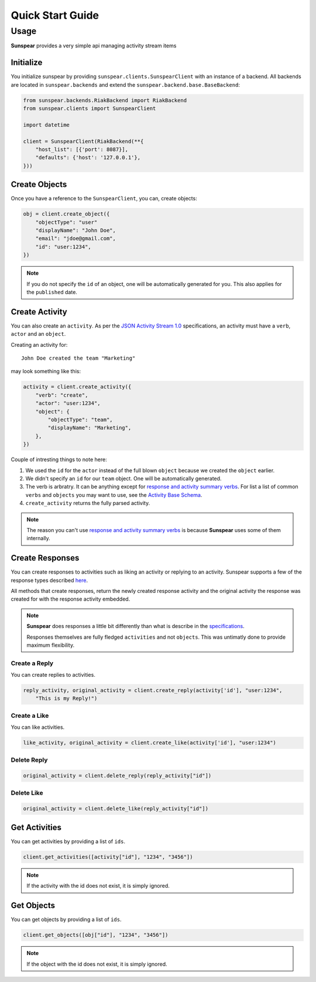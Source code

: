 ==================
Quick Start Guide
==================

Usage
=====

**Sunspear** provides a very simple api managing activity stream items 

Initialize
----------

You initialize sunspear by providing ``sunspear.clients.SunspearClient`` with an instance of a backend. All backends
are located in  ``sunspear.backends`` and extend the ``sunspear.backend.base.BaseBackend``:

.. code-block:: python

    from sunspear.backends.RiakBackend import RiakBackend
    from sunspear.clients import SunspearClient

    import datetime

    client = SunspearClient(RiakBackend(**{
        "host_list": [{'port': 8087}],
        "defaults": {'host': '127.0.0.1'},
    }))


Create Objects
---------------

Once you have a reference to the ``SunspearClient``, you can, create objects:

.. code-block:: python

    obj = client.create_object({
        "objectType": "user"
        "displayName": "John Doe",
        "email": "jdoe@gmail.com",
        "id": "user:1234",
    }) 


.. note::

    If you do not specify the ``id`` of an object, one will be automatically generated for you. This also applies for the ``published`` date.

Create Activity
----------------

You can also create an ``activity``. As per the `JSON Activity Stream 1.0 <http://activitystrea.ms/specs/json/1.0/>`_ specifications, an activity must have a ``verb``, ``actor`` and an ``object``.

Creating an activity for::
    
    John Doe created the team "Marketing"

may look something like this:

.. code-block:: python

    activity = client.create_activity({
        "verb": "create",
        "actor": "user:1234",
        "object": {
            "objectType": "team",
            "displayName": "Marketing",
        },
    })

Couple of intresting things to note here:

1. We used the ``id`` for the ``actor`` instead of the full blown ``object`` because we created the ``object`` earlier.
2. We didn't specify an ``id`` for our ``team`` object. One will be automatically generated.
3. The verb is arbratry. It can be anything except for `response and activity summary verbs <http://activitystrea.ms/specs/json/replies/1.0/#stream>`_. For list a list of common ``verbs`` and ``objects`` you may want to use, see the `Activity Base Schema <http://activitystrea.ms/specs/json/schema/activity-schema.html>`_.
4. ``create_activity`` returns the fully parsed activity.

.. note::

    The reason you can't use `response and activity summary verbs <http://activitystrea.ms/specs/json/replies/1.0/#stream>`_ is because **Sunspear** uses some of them internally.


Create Responses
-----------------
You can create responses to activities such as liking an activity or replying to an activity. Sunspear supports a few of the response types described `here <http://activitystrea.ms/specs/json/replies/1.0/#stream>`_.

All methods that create responses, return the newly created response activity and the original activity the response was created for with the response activity embedded.

.. note::

    **Sunspear** does responses a little bit differently than what is describe in the `specifications <http://activitystrea.ms/specs/json/replies/1.0/>`_.

    Responses themselves are fully fledged ``activities`` and not ``objects``. This was untimatly done to provide maximum flexibility.


Create a Reply
~~~~~~~~~~~~~~

You can create replies to activities.

.. code-block:: python

    reply_activity, original_activity = client.create_reply(activity['id'], "user:1234",
        "This is my Reply!")

Create a Like
~~~~~~~~~~~~~~

You can like activities.

.. code-block:: python

    like_activity, original_activity = client.create_like(activity['id'], "user:1234")


Delete Reply
~~~~~~~~~~~~

.. code-block:: python

    original_activity = client.delete_reply(reply_activity["id"])

Delete Like
~~~~~~~~~~~~

.. code-block:: python

    original_activity = client.delete_like(reply_activity["id"])


Get Activities
---------------

You can get activities by providing a list of ``ids``.

.. code-block:: python
    
    client.get_activities([activity["id"], "1234", "3456"])

.. note::

    If the activity with the id does not exist, it is simply ignored.

Get Objects
------------

You can get objects by providing a list of ``ids``.

.. code-block:: python
    
    client.get_objects([obj["id"], "1234", "3456"])

.. note::

    If the object with the id does not exist, it is simply ignored.